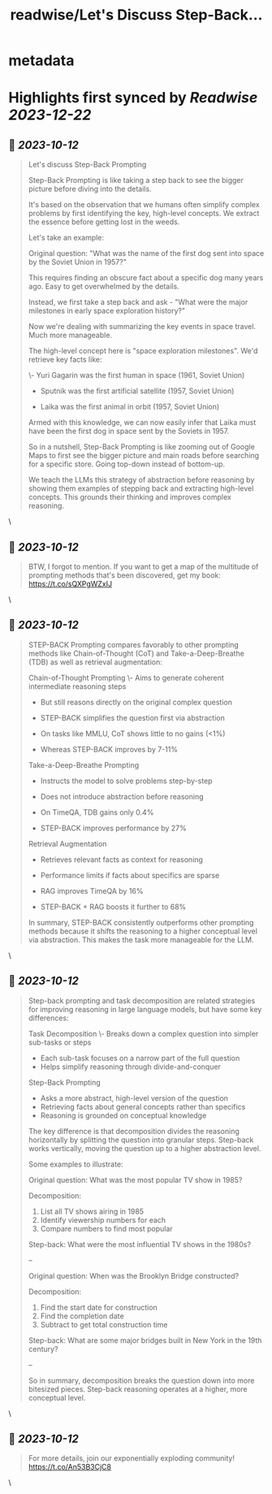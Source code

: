 :PROPERTIES:
:title: readwise/Let's Discuss Step-Back...
:END:


* metadata
:PROPERTIES:
:author: [[IntuitMachine on Twitter]]
:full-title: "Let's Discuss Step-Back..."
:category: [[tweets]]
:url: https://twitter.com/IntuitMachine/status/1712174264747479233
:image-url: https://pbs.twimg.com/profile_images/922432805426130944/Zv5SABlH.jpg
:END:

* Highlights first synced by [[Readwise]] [[2023-12-22]]
** 📌 [[2023-10-12]]
#+BEGIN_QUOTE
Let's discuss Step-Back Prompting

Step-Back Prompting is like taking a step back to see the bigger picture before diving into the details.

It's based on the observation that we humans often simplify complex problems by first identifying the key, high-level concepts. We extract the essence before getting lost in the weeds.

Let's take an example:

Original question: "What was the name of the first dog sent into space by the Soviet Union in 1957?"

This requires finding an obscure fact about a specific dog many years ago. Easy to get overwhelmed by the details. 

Instead, we first take a step back and ask - "What were the major milestones in early space exploration history?"

Now we're dealing with summarizing the key events in space travel. Much more manageable. 

The high-level concept here is "space exploration milestones". We'd retrieve key facts like:

\- Yuri Gagarin was the first human in space (1961, Soviet Union) 

- Sputnik was the first artificial satellite (1957, Soviet Union)

- Laika was the first animal in orbit (1957, Soviet Union)

Armed with this knowledge, we can now easily infer that Laika must have been the first dog in space sent by the Soviets in 1957.

So in a nutshell, Step-Back Prompting is like zooming out of Google Maps to first see the bigger picture and main roads before searching for a specific store. Going top-down instead of bottom-up.

We teach the LLMs this strategy of abstraction before reasoning by showing them examples of stepping back and extracting high-level concepts. This grounds their thinking and improves complex reasoning. 
#+END_QUOTE\
** 📌 [[2023-10-12]]
#+BEGIN_QUOTE
BTW, I forgot to mention.  If you want to get a map of the multitude of prompting methods that's been discovered, get my book:  https://t.co/sQXPgWZxIJ 
#+END_QUOTE\
** 📌 [[2023-10-12]]
#+BEGIN_QUOTE
STEP-BACK Prompting compares favorably to other prompting methods like Chain-of-Thought (CoT) and Take-a-Deep-Breathe (TDB) as well as retrieval augmentation:

Chain-of-Thought Prompting
\- Aims to generate coherent intermediate reasoning steps
- But still reasons directly on the original complex question
- STEP-BACK simplifies the question first via abstraction 

- On tasks like MMLU, CoT shows little to no gains (<1%)
- Whereas STEP-BACK improves by 7-11%

Take-a-Deep-Breathe Prompting  
- Instructs the model to solve problems step-by-step
- Does not introduce abstraction before reasoning

- On TimeQA, TDB gains only 0.4% 
- STEP-BACK improves performance by 27%

Retrieval Augmentation
- Retrieves relevant facts as context for reasoning 
- Performance limits if facts about specifics are sparse

- RAG improves TimeQA by 16%
- STEP-BACK + RAG boosts it further to 68% 

In summary, STEP-BACK consistently outperforms other prompting methods because it shifts the reasoning to a higher conceptual level via abstraction. This makes the task more manageable for the LLM. 
#+END_QUOTE\
** 📌 [[2023-10-12]]
#+BEGIN_QUOTE
Step-back prompting and task decomposition are related strategies for improving reasoning in large language models, but have some key differences:

Task Decomposition
\- Breaks down a complex question into simpler sub-tasks or steps
- Each sub-task focuses on a narrow part of the full question
- Helps simplify reasoning through divide-and-conquer

Step-Back Prompting  
- Asks a more abstract, high-level version of the question 
- Retrieving facts about general concepts rather than specifics
- Reasoning is grounded on conceptual knowledge

The key difference is that decomposition divides the reasoning horizontally by splitting the question into granular steps. Step-back works vertically, moving the question up to a higher abstraction level.

Some examples to illustrate:

Original question: What was the most popular TV show in 1985?

Decomposition: 
1) List all TV shows airing in 1985
2) Identify viewership numbers for each
3) Compare numbers to find most popular

Step-back: What were the most influential TV shows in the 1980s?

--

Original question: When was the Brooklyn Bridge constructed? 

Decomposition:
1) Find the start date for construction 
2) Find the completion date
3) Subtract to get total construction time

Step-back: What are some major bridges built in New York in the 19th century?

--

So in summary, decomposition breaks the question down into more bitesized pieces. Step-back reasoning operates at a higher, more conceptual level. 
#+END_QUOTE\
** 📌 [[2023-10-12]]
#+BEGIN_QUOTE
For more details, join our exponentially exploding community! https://t.co/An53B3CjC8 
#+END_QUOTE\